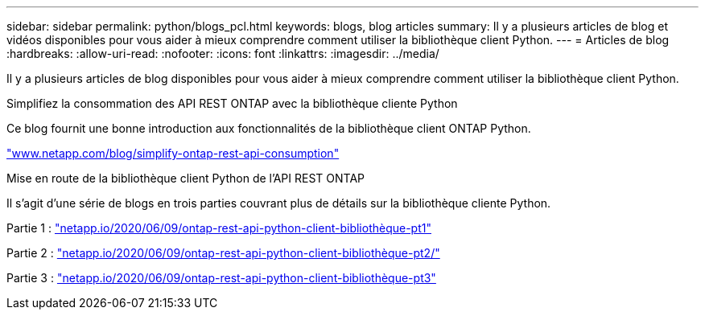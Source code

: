 ---
sidebar: sidebar 
permalink: python/blogs_pcl.html 
keywords: blogs, blog articles 
summary: Il y a plusieurs articles de blog et vidéos disponibles pour vous aider à mieux comprendre comment utiliser la bibliothèque client Python. 
---
= Articles de blog
:hardbreaks:
:allow-uri-read: 
:nofooter: 
:icons: font
:linkattrs: 
:imagesdir: ../media/


[role="lead"]
Il y a plusieurs articles de blog disponibles pour vous aider à mieux comprendre comment utiliser la bibliothèque client Python.

.Simplifiez la consommation des API REST ONTAP avec la bibliothèque cliente Python
Ce blog fournit une bonne introduction aux fonctionnalités de la bibliothèque client ONTAP Python.

https://www.netapp.com/blog/simplify-ontap-rest-api-consumption["www.netapp.com/blog/simplify-ontap-rest-api-consumption"^]

.Mise en route de la bibliothèque client Python de l'API REST ONTAP
Il s'agit d'une série de blogs en trois parties couvrant plus de détails sur la bibliothèque cliente Python.

Partie 1 : https://netapp.io/2020/06/09/ontap-rest-api-python-client-library-pt1["netapp.io/2020/06/09/ontap-rest-api-python-client-bibliothèque-pt1"^]

Partie 2 : https://netapp.io/2020/06/09/ontap-rest-api-python-client-library-pt2["netapp.io/2020/06/09/ontap-rest-api-python-client-bibliothèque-pt2/"^]

Partie 3 : https://netapp.io/2020/06/09/ontap-rest-api-python-client-library-pt3["netapp.io/2020/06/09/ontap-rest-api-python-client-bibliothèque-pt3"^]
